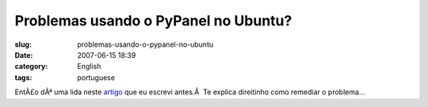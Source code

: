 Problemas usando o PyPanel no Ubuntu?
#####################################
:slug: problemas-usando-o-pypanel-no-ubuntu
:date: 2007-06-15 18:39
:category: English
:tags: portuguese

EntÃ£o dÃª uma lida neste `artigo <http://blog.ogmaciel.com/?p=248>`__
que eu escrevi antes.Â  Te explica direitinho como remediar o problema…
